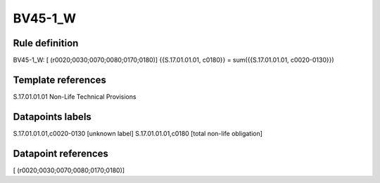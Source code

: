 ========
BV45-1_W
========

Rule definition
---------------

BV45-1_W: [ (r0020;0030;0070;0080;0170;0180)] {{S.17.01.01.01, c0180}} = sum({{S.17.01.01.01, c0020-0130}})


Template references
-------------------

S.17.01.01.01 Non-Life Technical Provisions


Datapoints labels
-----------------

S.17.01.01.01,c0020-0130 [unknown label]
S.17.01.01.01,c0180 [total non-life obligation]



Datapoint references
--------------------

[ (r0020;0030;0070;0080;0170;0180)]